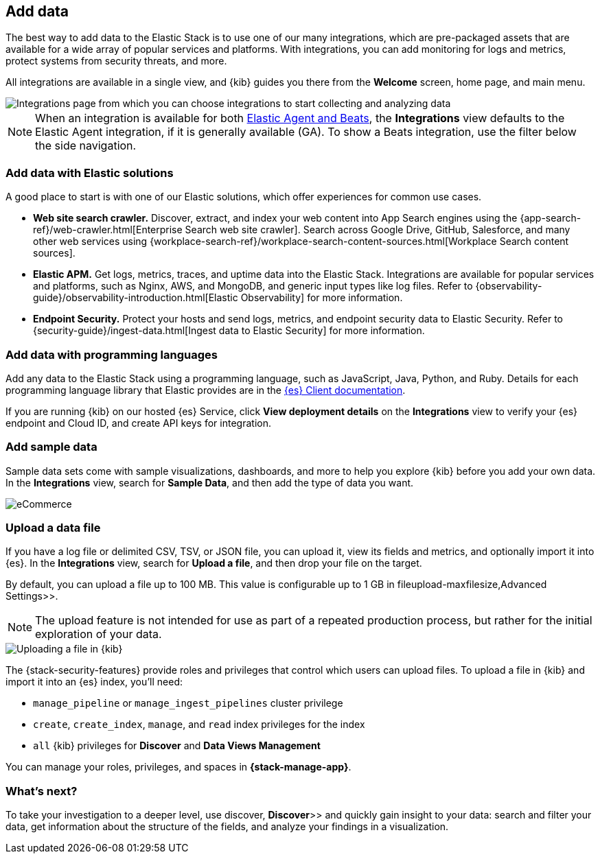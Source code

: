 [[connect-to-elasticsearch]]
== Add data

The best way to add data to the Elastic Stack is to use one of our many integrations,
which are pre-packaged assets that are available for a wide array of popular
services and platforms. With integrations, you can add monitoring for logs and
metrics, protect systems from security threats, and more.

All integrations are available in a single view, and
{kib} guides you there from the *Welcome* screen, home page, and main menu.

[role="screenshot"]
image::images/add-integration.png[Integrations page from which you can choose integrations to start collecting and analyzing data]

NOTE: When an integration is available for both
https://www.elastic.co/guide/en/fleet/master/beats-agent-comparison.html[Elastic Agent and Beats],
the *Integrations* view defaults to the
Elastic Agent integration, if it is generally available (GA).
To show a
Beats integration, use the filter below the side navigation.

[float]
=== Add data with Elastic solutions

A good place to start is with one of our Elastic solutions, which
offer experiences for common use cases.

* *Web site search crawler.*
Discover, extract, and index your web content into App Search engines using the
{app-search-ref}/web-crawler.html[Enterprise Search web site crawler].
Search across Google Drive, GitHub, Salesforce, and many other web services using
{workplace-search-ref}/workplace-search-content-sources.html[Workplace Search content sources].

* *Elastic APM.*
Get logs, metrics, traces, and uptime data into the Elastic Stack.
Integrations are available for popular services and platforms,
such as Nginx, AWS, and MongoDB,
and generic input types like log files.
Refer to {observability-guide}/observability-introduction.html[Elastic Observability]
for more information.

* *Endpoint Security.*
Protect your hosts and send logs, metrics, and endpoint security data
to Elastic Security.
Refer to {security-guide}/ingest-data.html[Ingest data to Elastic Security]
for more information.

[float]
=== Add data with programming languages

Add any data to the Elastic Stack using a programming language,
such as JavaScript, Java, Python, and Ruby.
Details for each programming language library that Elastic provides are in the
https://www.elastic.co/guide/en/elasticsearch/client/index.html[{es} Client documentation].

If you are running {kib} on our hosted {es} Service,
click *View deployment details* on the *Integrations* view
to verify your {es} endpoint and Cloud ID, and create API keys for integration.

[float]
=== Add sample data

Sample data sets come with sample visualizations, dashboards, and more to help you
explore {kib} before you add your own data.
In the *Integrations* view, search for *Sample Data*, and then add the type of
data you want.

[role="screenshot"]
image::images/add-sample-data.png[eCommerce, flights, and web logs sample data sets that you can explore in Kibana]

[discrete]
[[upload-data-kibana]]
=== Upload a data file

If you have a log file or delimited CSV, TSV, or JSON file, you can upload it,
view its fields and metrics, and optionally import it into {es}.
In the *Integrations* view, search for *Upload a file*, and then drop your file on the target.

By default, you can upload a file up to 100 MB. This value is configurable up to 1 GB in
 fileupload-maxfilesize,Advanced Settings>>.

NOTE: The upload feature is not intended for use as part of a repeated production
process, but rather for the initial exploration of your data.

[role="screenshot"]
image::images/add-data-fv.png[Uploading a file in {kib}]

The {stack-security-features} provide roles and privileges that control which
users can upload files. To upload a file in {kib} and import it into an {es}
index, you'll need:

* `manage_pipeline` or `manage_ingest_pipelines` cluster privilege
* `create`, `create_index`, `manage`, and `read` index privileges for the index
* `all` {kib} privileges for *Discover* and *Data Views Management*

You can manage your roles, privileges, and spaces in **{stack-manage-app}**.

[discrete]
=== What's next?

To take your investigation
to a deeper level, use  discover, **Discover**>> and quickly gain insight to your data:
search and filter your data, get information about the structure of the fields,
and analyze your findings in a visualization.
